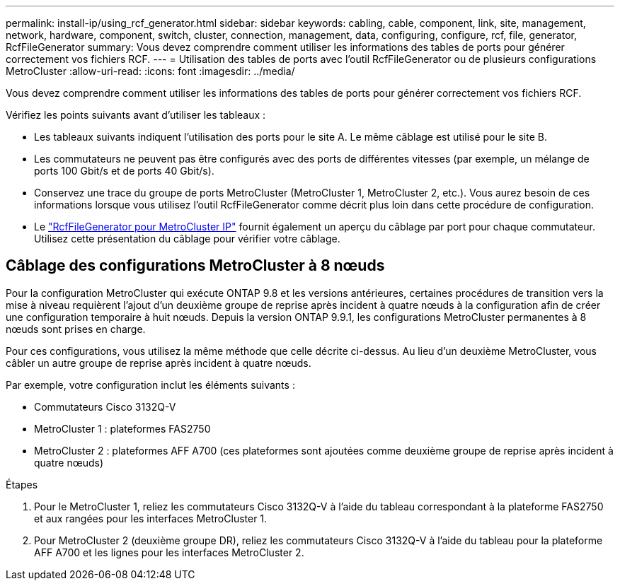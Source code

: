 ---
permalink: install-ip/using_rcf_generator.html 
sidebar: sidebar 
keywords: cabling, cable, component, link, site, management, network, hardware, component, switch, cluster, connection, management, data, configuring, configure, rcf, file, generator, RcfFileGenerator 
summary: Vous devez comprendre comment utiliser les informations des tables de ports pour générer correctement vos fichiers RCF. 
---
= Utilisation des tables de ports avec l'outil RcfFileGenerator ou de plusieurs configurations MetroCluster
:allow-uri-read: 
:icons: font
:imagesdir: ../media/


[role="lead"]
Vous devez comprendre comment utiliser les informations des tables de ports pour générer correctement vos fichiers RCF.

Vérifiez les points suivants avant d'utiliser les tableaux :

* Les tableaux suivants indiquent l'utilisation des ports pour le site A. Le même câblage est utilisé pour le site B.
* Les commutateurs ne peuvent pas être configurés avec des ports de différentes vitesses (par exemple, un mélange de ports 100 Gbit/s et de ports 40 Gbit/s).
* Conservez une trace du groupe de ports MetroCluster (MetroCluster 1, MetroCluster 2, etc.). Vous aurez besoin de ces informations lorsque vous utilisez l'outil RcfFileGenerator comme décrit plus loin dans cette procédure de configuration.
* Le https://mysupport.netapp.com/site/tools/tool-eula/rcffilegenerator["RcfFileGenerator pour MetroCluster IP"] fournit également un aperçu du câblage par port pour chaque commutateur. Utilisez cette présentation du câblage pour vérifier votre câblage.




== Câblage des configurations MetroCluster à 8 nœuds

Pour la configuration MetroCluster qui exécute ONTAP 9.8 et les versions antérieures, certaines procédures de transition vers la mise à niveau requièrent l'ajout d'un deuxième groupe de reprise après incident à quatre nœuds à la configuration afin de créer une configuration temporaire à huit nœuds. Depuis la version ONTAP 9.9.1, les configurations MetroCluster permanentes à 8 nœuds sont prises en charge.

Pour ces configurations, vous utilisez la même méthode que celle décrite ci-dessus. Au lieu d'un deuxième MetroCluster, vous câbler un autre groupe de reprise après incident à quatre nœuds.

Par exemple, votre configuration inclut les éléments suivants :

* Commutateurs Cisco 3132Q-V
* MetroCluster 1 : plateformes FAS2750
* MetroCluster 2 : plateformes AFF A700 (ces plateformes sont ajoutées comme deuxième groupe de reprise après incident à quatre nœuds)


.Étapes
. Pour le MetroCluster 1, reliez les commutateurs Cisco 3132Q-V à l'aide du tableau correspondant à la plateforme FAS2750 et aux rangées pour les interfaces MetroCluster 1.
. Pour MetroCluster 2 (deuxième groupe DR), reliez les commutateurs Cisco 3132Q-V à l'aide du tableau pour la plateforme AFF A700 et les lignes pour les interfaces MetroCluster 2.

